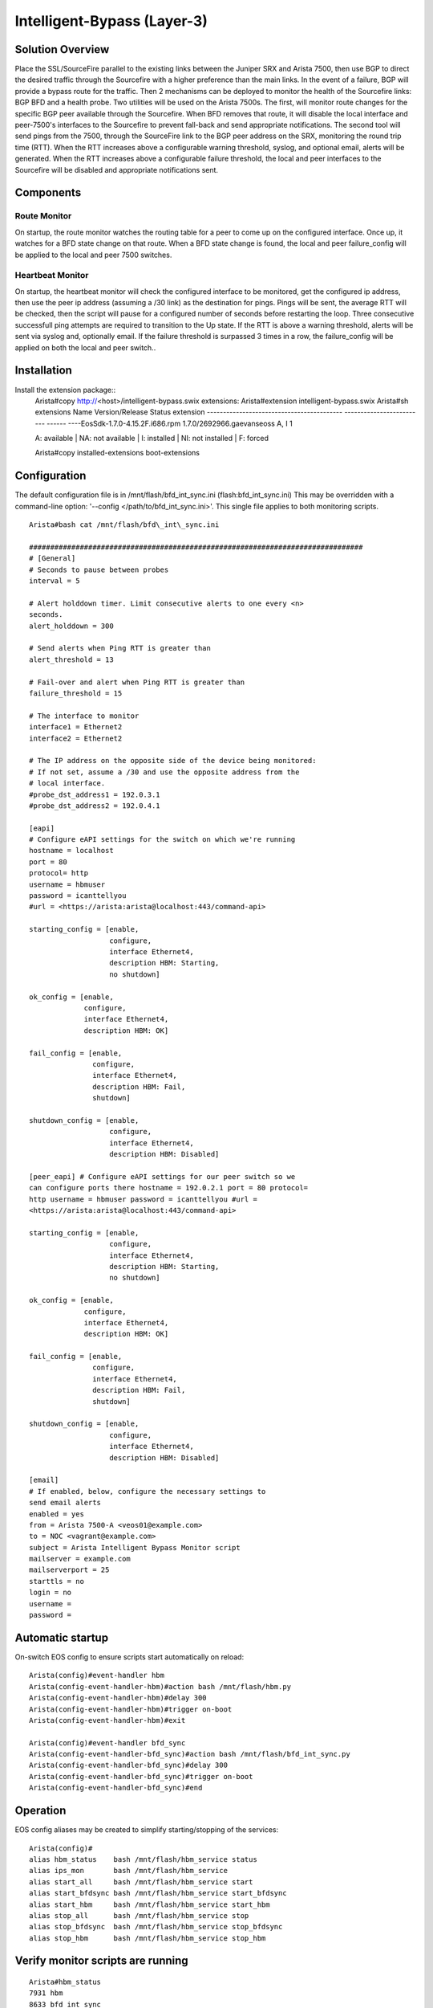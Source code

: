 Intelligent-Bypass (Layer-3)
============================

Solution Overview
-----------------

Place the SSL/SourceFire parallel to the existing links between the
Juniper SRX and Arista 7500, then use BGP to direct the desired traffic
through the Sourcefire with a higher preference than the main links. In
the event of a failure, BGP will provide a bypass route for the traffic.
Then 2 mechanisms can be deployed to monitor the health of the
Sourcefire links: BGP BFD and a health probe. Two utilities will be used
on the Arista 7500s. The first, will monitor route changes for the
specific BGP peer available through the Sourcefire. When BFD removes
that route, it will disable the local interface and peer-7500's
interfaces to the Sourcefire to prevent fall-back and send appropriate
notifications. The second tool will send pings from the 7500, through
the SourceFire link to the BGP peer address on the SRX, monitoring the
round trip time (RTT). When the RTT increases above a configurable
warning threshold, syslog, and optional email, alerts will be generated.
When the RTT increases above a configurable failure threshold, the local
and peer interfaces to the Sourcefire will be disabled and appropriate
notifications sent.

Components
----------

Route Monitor
~~~~~~~~~~~~~

On startup, the route monitor watches the routing table for a peer to
come up on the configured interface. Once up, it watches for a BFD state
change on that route. When a BFD state change is found, the local and
peer failure\_config will be applied to the local and peer 7500
switches.

Heartbeat Monitor
~~~~~~~~~~~~~~~~~

On startup, the heartbeat monitor will check the configured interface to
be monitored, get the configured ip address, then use the peer ip
address (assuming a /30 link) as the destination for pings. Pings will
be sent, the average RTT will be checked, then the script will pause for
a configured number of seconds before restarting the loop. Three
consecutive successfull ping attempts are required to transition to the
Up state. If the RTT is above a warning threshold, alerts will be sent
via syslog and, optionally email. If the failure threshold is surpassed
3 times in a row, the failure\_config will be applied on both the local
and peer switch..

Installation
------------

Install the extension package::
    Arista#copy http://\ <host>/intelligent-bypass.swix extensions:
    Arista#extension intelligent-bypass.swix Arista#sh extensions Name
    Version/Release Status extension
    ------------------------------------------ -------------------------
    ------ ----EosSdk-1.7.0-4.15.2F.i686.rpm 1.7.0/2692966.gaevanseoss
    A, I 1

    A: available \| NA: not available \| I: installed \| NI: not
    installed \| F: forced

    Arista#copy installed-extensions boot-extensions

Configuration
-------------

The default configuration file is in /mnt/flash/bfd\_int\_sync.ini
(flash:bfd\_int\_sync.ini) This may be overridden with a command-line
option: '--config </path/to/bfd\_int\_sync.ini>'. This single file
applies to both monitoring scripts.

::

    Arista#bash cat /mnt/flash/bfd\_int\_sync.ini

    ###############################################################################
    # [General]
    # Seconds to pause between probes
    interval = 5

    # Alert holddown timer. Limit consecutive alerts to one every <n>
    seconds.
    alert_holddown = 300

    # Send alerts when Ping RTT is greater than
    alert_threshold = 13

    # Fail-over and alert when Ping RTT is greater than
    failure_threshold = 15

    # The interface to monitor
    interface1 = Ethernet2
    interface2 = Ethernet2

    # The IP address on the opposite side of the device being monitored:
    # If not set, assume a /30 and use the opposite address from the
    # local interface.
    #probe_dst_address1 = 192.0.3.1
    #probe_dst_address2 = 192.0.4.1

    [eapi]
    # Configure eAPI settings for the switch on which we're running
    hostname = localhost
    port = 80
    protocol= http
    username = hbmuser
    password = icanttellyou
    #url = <https://arista:arista@localhost:443/command-api>

    starting_config = [enable,
                       configure,
                       interface Ethernet4,
                       description HBM: Starting,
                       no shutdown]

    ok_config = [enable,
                 configure,
                 interface Ethernet4,
                 description HBM: OK]

    fail_config = [enable,
                   configure,
                   interface Ethernet4,
                   description HBM: Fail,
                   shutdown]

    shutdown_config = [enable,
                       configure,
                       interface Ethernet4,
                       description HBM: Disabled]

    [peer_eapi] # Configure eAPI settings for our peer switch so we
    can configure ports there hostname = 192.0.2.1 port = 80 protocol=
    http username = hbmuser password = icanttellyou #url =
    <https://arista:arista@localhost:443/command-api>

    starting_config = [enable,
                       configure,
                       interface Ethernet4,
                       description HBM: Starting,
                       no shutdown]

    ok_config = [enable,
                 configure,
                 interface Ethernet4,
                 description HBM: OK]

    fail_config = [enable,
                   configure,
                   interface Ethernet4,
                   description HBM: Fail,
                   shutdown]

    shutdown_config = [enable,
                       configure,
                       interface Ethernet4,
                       description HBM: Disabled]

    [email]
    # If enabled, below, configure the necessary settings to
    send email alerts
    enabled = yes
    from = Arista 7500-A <veos01@example.com>
    to = NOC <vagrant@example.com>
    subject = Arista Intelligent Bypass Monitor script
    mailserver = example.com
    mailserverport = 25
    starttls = no
    login = no
    username =
    password =

Automatic startup
-----------------

On-switch EOS config to ensure scripts start automatically on reload:

::

    Arista(config)#event-handler hbm
    Arista(config-event-handler-hbm)#action bash /mnt/flash/hbm.py
    Arista(config-event-handler-hbm)#delay 300
    Arista(config-event-handler-hbm)#trigger on-boot
    Arista(config-event-handler-hbm)#exit

    Arista(config)#event-handler bfd_sync
    Arista(config-event-handler-bfd_sync)#action bash /mnt/flash/bfd_int_sync.py
    Arista(config-event-handler-bfd_sync)#delay 300
    Arista(config-event-handler-bfd_sync)#trigger on-boot
    Arista(config-event-handler-bfd_sync)#end

Operation
---------

EOS config aliases may be created to simplify starting/stopping of the
services:

::

    Arista(config)#
    alias hbm_status    bash /mnt/flash/hbm_service status
    alias ips_mon       bash /mnt/flash/hbm_service
    alias start_all     bash /mnt/flash/hbm_service start
    alias start_bfdsync bash /mnt/flash/hbm_service start_bfdsync
    alias start_hbm     bash /mnt/flash/hbm_service start_hbm
    alias stop_all      bash /mnt/flash/hbm_service stop
    alias stop_bfdsync  bash /mnt/flash/hbm_service stop_bfdsync
    alias stop_hbm      bash /mnt/flash/hbm_service stop_hbm

Verify monitor scripts are running
----------------------------------

::

    Arista#hbm_status
    7931 hbm
    8633 bfd_int_sync
    Arista#stop_all
    Arista#hbm_status
     Not running

Planned Maintenance
-------------------

Prior to scheduled maintenance which could be expected to affect any
part of the monitored paths, hbm and bfd\_int\_sync should be stopped on
both peer 7500 switches. Once maintenance is completed, the monitoring
services should be re-enabled:

::

    Arista#stop_all
    ... perform maintenance activities
    Arista#start_all

Testing
-------

::

    bash /mnt/flash/hbm_service
    USAGE:
        hbm_service <start|status|stop|start_hbm|stop_hbm|start_bfdsync|stop_bfdsync>

    bash /mnt/flash/hbm.py --debug
    usage: hbm.py [-h] [--config CONFIG] [--debug] [--logfile LOGFILE]


    bash /mnt/flash/hbm.py --config /mnt/flash/bfd_int_sync.ini --debug

    bash /mnt/flash/bfd_int_sync.py --help
    usage: bfd_int_sync.py [-h] [--config CONFIG] [--debug]
                           [--interface INTERFACE] [--logfile LOGFILE]

    bash /mnt/flash/bfd_int_sync.py --config /mnt/flash/bfd_int_sync.ini --debug

